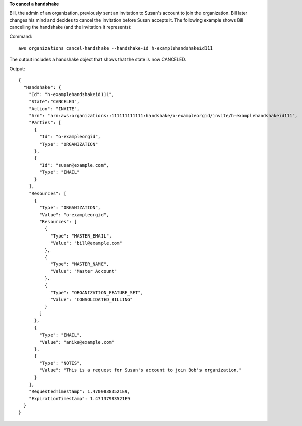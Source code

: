 **To cancel a handshake**

Bill, the admin of an organization, previously sent an invitation to Susan's account to join the organization. Bill later changes his mind and decides to cancel the invitation before Susan accepts it. The following example shows Bill cancelling the handshake (and the invitation it represents)::

Command::

  aws organizations cancel-handshake --handshake-id h-examplehandshakeid111

The output includes a handshake object that shows that the state is now CANCELED.

Output::

  {
    "Handshake": {
      "Id": "h-examplehandshakeid111",
      "State":"CANCELED",
      "Action": "INVITE",
      "Arn": "arn:aws:organizations::111111111111:handshake/o-exampleorgid/invite/h-examplehandshakeid111",
      "Parties": [ 
        {
          "Id": "o-exampleorgid",
          "Type": "ORGANIZATION"
        },
        {
          "Id": "susan@example.com",
          "Type": "EMAIL"
        }
      ],
      "Resources": [
        {
          "Type": "ORGANIZATION",
          "Value": "o-exampleorgid",
          "Resources": [
            {
              "Type": "MASTER_EMAIL",
              "Value": "bill@example.com"
            },
            {
              "Type": "MASTER_NAME",
              "Value": "Master Account"
            },
            {
              "Type": "ORGANIZATION_FEATURE_SET",
              "Value": "CONSOLIDATED_BILLING"
            }
          ]
        },
        {
          "Type": "EMAIL",
          "Value": "anika@example.com"
        },
        {
          "Type": "NOTES",
          "Value": "This is a request for Susan's account to join Bob's organization."
        }
      ],
      "RequestedTimestamp": 1.47008383521E9,
      "ExpirationTimestamp": 1.47137983521E9
    }
  }